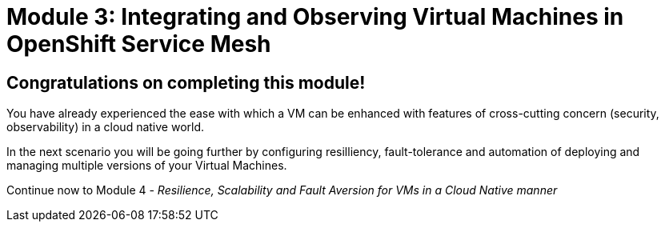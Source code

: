 # Module 3: Integrating and Observing Virtual Machines in OpenShift Service Mesh

## Congratulations on completing this module!

You have already experienced the ease with which a VM can be enhanced with features of cross-cutting concern (security, observability) in a cloud native world. 

In the next scenario you will be going further by configuring resilliency, fault-tolerance and automation of deploying and managing multiple versions of your Virtual Machines.

Continue now to Module 4 - _Resilience, Scalability and Fault Aversion for VMs in a Cloud Native manner_ 
